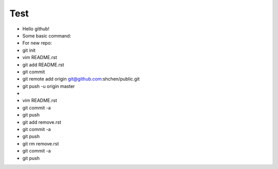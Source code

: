 Test
====
* Hello github!

* Some basic command:
* For new repo:
* git init
* vim README.rst
* git add README.rst
* git commit
* git remote add origin git@github.com:shchen/public.git
* git push -u origin master
* 
* vim README.rst 
* git commit -a
* git push
* git add remove.rst
* git commit -a
* git push
* git rm remove.rst
* git commit -a
* git push


